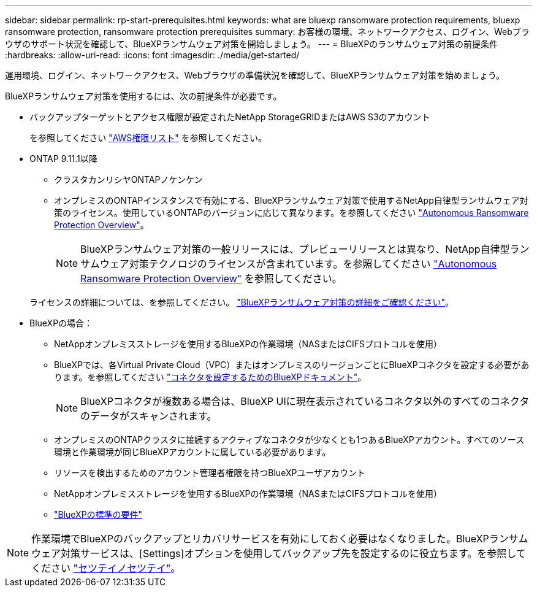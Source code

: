 ---
sidebar: sidebar 
permalink: rp-start-prerequisites.html 
keywords: what are bluexp ransomware protection requirements, bluexp ransomware protection, ransomware protection prerequisites 
summary: お客様の環境、ネットワークアクセス、ログイン、Webブラウザのサポート状況を確認して、BlueXPランサムウェア対策を開始しましょう。 
---
= BlueXPのランサムウェア対策の前提条件
:hardbreaks:
:allow-uri-read: 
:icons: font
:imagesdir: ./media/get-started/


[role="lead"]
運用環境、ログイン、ネットワークアクセス、Webブラウザの準備状況を確認して、BlueXPランサムウェア対策を始めましょう。

BlueXPランサムウェア対策を使用するには、次の前提条件が必要です。

* バックアップターゲットとアクセス権限が設定されたNetApp StorageGRIDまたはAWS S3のアカウント
+
を参照してください https://docs.netapp.com/us-en/bluexp-setup-admin/reference-permissions.html["AWS権限リスト"^] を参照してください。

* ONTAP 9.11.1以降
+
** クラスタカンリシヤONTAPノケンケン
** オンプレミスのONTAPインスタンスで有効にする、BlueXPランサムウェア対策で使用するNetApp自律型ランサムウェア対策のライセンス。使用しているONTAPのバージョンに応じて異なります。を参照してください https://docs.netapp.com/us-en/ontap/anti-ransomware/index.html["Autonomous Ransomware Protection Overview"^]。
+

NOTE: BlueXPランサムウェア対策の一般リリースには、プレビューリリースとは異なり、NetApp自律型ランサムウェア対策テクノロジのライセンスが含まれています。を参照してください https://docs.netapp.com/us-en/ontap/anti-ransomware/index.html["Autonomous Ransomware Protection Overview"^] を参照してください。

+
ライセンスの詳細については、を参照してください。 link:concept-ransomware-protection.html["BlueXPランサムウェア対策の詳細をご確認ください"]。



* BlueXPの場合：
+
** NetAppオンプレミスストレージを使用するBlueXPの作業環境（NASまたはCIFSプロトコルを使用）
** BlueXPでは、各Virtual Private Cloud（VPC）またはオンプレミスのリージョンごとにBlueXPコネクタを設定する必要があります。を参照してください https://docs.netapp.com/us-en/cloud-manager-setup-admin/concept-connectors.html["コネクタを設定するためのBlueXPドキュメント"^]。
+

NOTE: BlueXPコネクタが複数ある場合は、BlueXP UIに現在表示されているコネクタ以外のすべてのコネクタのデータがスキャンされます。

** オンプレミスのONTAPクラスタに接続するアクティブなコネクタが少なくとも1つあるBlueXPアカウント。すべてのソース環境と作業環境が同じBlueXPアカウントに属している必要があります。
** リソースを検出するためのアカウント管理者権限を持つBlueXPユーザアカウント
** NetAppオンプレミスストレージを使用するBlueXPの作業環境（NASまたはCIFSプロトコルを使用）
** https://docs.netapp.com/us-en/cloud-manager-setup-admin/reference-checklist-cm.html["BlueXPの標準の要件"^]





NOTE: 作業環境でBlueXPのバックアップとリカバリサービスを有効にしておく必要はなくなりました。BlueXPランサムウェア対策サービスは、[Settings]オプションを使用してバックアップ先を設定するのに役立ちます。を参照してください link:rp-use-settings.html["セツテイノセツテイ"]。
